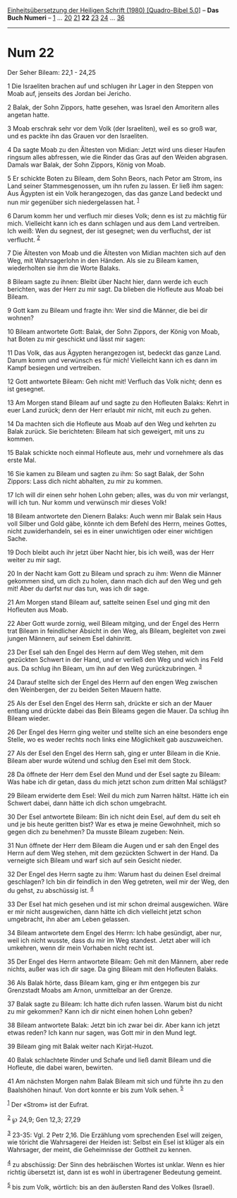 :PROPERTIES:
:ID:       70353f61-b4a8-4c8b-8f37-aef9ef3cd2db
:END:
<<navbar>>
[[../index.html][Einheitsübersetzung der Heiligen Schrift (1980)
[Quadro-Bibel 5.0]]] -- *Das Buch Numeri* -- [[file:Num_1.html][1]] ...
[[file:Num_20.html][20]] [[file:Num_21.html][21]] *22*
[[file:Num_23.html][23]] [[file:Num_24.html][24]] ...
[[file:Num_36.html][36]]

--------------

* Num 22
  :PROPERTIES:
  :CUSTOM_ID: num-22
  :END:

<<verses>>

<<v1>>
**** Der Seher Bileam: 22,1 - 24,25
     :PROPERTIES:
     :CUSTOM_ID: der-seher-bileam-221---2425
     :END:
1 Die Israeliten brachen auf und schlugen ihr Lager in den Steppen von
Moab auf, jenseits des Jordan bei Jericho.

<<v2>>
2 Balak, der Sohn Zippors, hatte gesehen, was Israel den Amoritern alles
angetan hatte.

<<v3>>
3 Moab erschrak sehr vor dem Volk (der Israeliten), weil es so groß war,
und es packte ihn das Grauen vor den Israeliten.

<<v4>>
4 Da sagte Moab zu den Ältesten von Midian: Jetzt wird uns dieser Haufen
ringsum alles abfressen, wie die Rinder das Gras auf den Weiden
abgrasen. Damals war Balak, der Sohn Zippors, König von Moab.

<<v5>>
5 Er schickte Boten zu Bileam, dem Sohn Beors, nach Petor am Strom, ins
Land seiner Stammesgenossen, um ihn rufen zu lassen. Er ließ ihm sagen:
Aus Ägypten ist ein Volk herangezogen, das das ganze Land bedeckt und
nun mir gegenüber sich niedergelassen hat. ^{[[#fn1][1]]}

<<v6>>
6 Darum komm her und verfluch mir dieses Volk; denn es ist zu mächtig
für mich. Vielleicht kann ich es dann schlagen und aus dem Land
vertreiben. Ich weiß: Wen du segnest, der ist gesegnet; wen du
verfluchst, der ist verflucht. ^{[[#fn2][2]]}

<<v7>>
7 Die Ältesten von Moab und die Ältesten von Midian machten sich auf den
Weg, mit Wahrsagerlohn in den Händen. Als sie zu Bileam kamen,
wiederholten sie ihm die Worte Balaks.

<<v8>>
8 Bileam sagte zu ihnen: Bleibt über Nacht hier, dann werde ich euch
berichten, was der Herr zu mir sagt. Da blieben die Hofleute aus Moab
bei Bileam.

<<v9>>
9 Gott kam zu Bileam und fragte ihn: Wer sind die Männer, die bei dir
wohnen?

<<v10>>
10 Bileam antwortete Gott: Balak, der Sohn Zippors, der König von Moab,
hat Boten zu mir geschickt und lässt mir sagen:

<<v11>>
11 Das Volk, das aus Ägypten herangezogen ist, bedeckt das ganze Land.
Darum komm und verwünsch es für mich! Vielleicht kann ich es dann im
Kampf besiegen und vertreiben.

<<v12>>
12 Gott antwortete Bileam: Geh nicht mit! Verfluch das Volk nicht; denn
es ist gesegnet.

<<v13>>
13 Am Morgen stand Bileam auf und sagte zu den Hofleuten Balaks: Kehrt
in euer Land zurück; denn der Herr erlaubt mir nicht, mit euch zu gehen.

<<v14>>
14 Da machten sich die Hofleute aus Moab auf den Weg und kehrten zu
Balak zurück. Sie berichteten: Bileam hat sich geweigert, mit uns zu
kommen.

<<v15>>
15 Balak schickte noch einmal Hofleute aus, mehr und vornehmere als das
erste Mal.

<<v16>>
16 Sie kamen zu Bileam und sagten zu ihm: So sagt Balak, der Sohn
Zippors: Lass dich nicht abhalten, zu mir zu kommen.

<<v17>>
17 Ich will dir einen sehr hohen Lohn geben; alles, was du von mir
verlangst, will ich tun. Nur komm und verwünsch mir dieses Volk!

<<v18>>
18 Bileam antwortete den Dienern Balaks: Auch wenn mir Balak sein Haus
voll Silber und Gold gäbe, könnte ich dem Befehl des Herrn, meines
Gottes, nicht zuwiderhandeln, sei es in einer unwichtigen oder einer
wichtigen Sache.

<<v19>>
19 Doch bleibt auch ihr jetzt über Nacht hier, bis ich weiß, was der
Herr weiter zu mir sagt.

<<v20>>
20 In der Nacht kam Gott zu Bileam und sprach zu ihm: Wenn die Männer
gekommen sind, um dich zu holen, dann mach dich auf den Weg und geh mit!
Aber du darfst nur das tun, was ich dir sage.

<<v21>>
21 Am Morgen stand Bileam auf, sattelte seinen Esel und ging mit den
Hofleuten aus Moab.

<<v22>>
22 Aber Gott wurde zornig, weil Bileam mitging, und der Engel des Herrn
trat Bileam in feindlicher Absicht in den Weg, als Bileam, begleitet von
zwei jungen Männern, auf seinem Esel dahinritt.

<<v23>>
23 Der Esel sah den Engel des Herrn auf dem Weg stehen, mit dem
gezückten Schwert in der Hand, und er verließ den Weg und wich ins Feld
aus. Da schlug ihn Bileam, um ihn auf den Weg zurückzubringen.
^{[[#fn3][3]]}

<<v24>>
24 Darauf stellte sich der Engel des Herrn auf den engen Weg zwischen
den Weinbergen, der zu beiden Seiten Mauern hatte.

<<v25>>
25 Als der Esel den Engel des Herrn sah, drückte er sich an der Mauer
entlang und drückte dabei das Bein Bileams gegen die Mauer. Da schlug
ihn Bileam wieder.

<<v26>>
26 Der Engel des Herrn ging weiter und stellte sich an eine besonders
enge Stelle, wo es weder rechts noch links eine Möglichkeit gab
auszuweichen.

<<v27>>
27 Als der Esel den Engel des Herrn sah, ging er unter Bileam in die
Knie. Bileam aber wurde wütend und schlug den Esel mit dem Stock.

<<v28>>
28 Da öffnete der Herr dem Esel den Mund und der Esel sagte zu Bileam:
Was habe ich dir getan, dass du mich jetzt schon zum dritten Mal
schlägst?

<<v29>>
29 Bileam erwiderte dem Esel: Weil du mich zum Narren hältst. Hätte ich
ein Schwert dabei, dann hätte ich dich schon umgebracht.

<<v30>>
30 Der Esel antwortete Bileam: Bin ich nicht dein Esel, auf dem du seit
eh und je bis heute geritten bist? War es etwa je meine Gewohnheit, mich
so gegen dich zu benehmen? Da musste Bileam zugeben: Nein.

<<v31>>
31 Nun öffnete der Herr dem Bileam die Augen und er sah den Engel des
Herrn auf dem Weg stehen, mit dem gezückten Schwert in der Hand. Da
verneigte sich Bileam und warf sich auf sein Gesicht nieder.

<<v32>>
32 Der Engel des Herrn sagte zu ihm: Warum hast du deinen Esel dreimal
geschlagen? Ich bin dir feindlich in den Weg getreten, weil mir der Weg,
den du gehst, zu abschüssig ist. ^{[[#fn4][4]]}

<<v33>>
33 Der Esel hat mich gesehen und ist mir schon dreimal ausgewichen. Wäre
er mir nicht ausgewichen, dann hätte ich dich vielleicht jetzt schon
umgebracht, ihn aber am Leben gelassen.

<<v34>>
34 Bileam antwortete dem Engel des Herrn: Ich habe gesündigt, aber nur,
weil ich nicht wusste, dass du mir im Weg standest. Jetzt aber will ich
umkehren, wenn dir mein Vorhaben nicht recht ist.

<<v35>>
35 Der Engel des Herrn antwortete Bileam: Geh mit den Männern, aber rede
nichts, außer was ich dir sage. Da ging Bileam mit den Hofleuten Balaks.

<<v36>>
36 Als Balak hörte, dass Bileam kam, ging er ihm entgegen bis zur
Grenzstadt Moabs am Arnon, unmittelbar an der Grenze.

<<v37>>
37 Balak sagte zu Bileam: Ich hatte dich rufen lassen. Warum bist du
nicht zu mir gekommen? Kann ich dir nicht einen hohen Lohn geben?

<<v38>>
38 Bileam antwortete Balak: Jetzt bin ich zwar bei dir. Aber kann ich
jetzt etwas reden? Ich kann nur sagen, was Gott mir in den Mund legt.

<<v39>>
39 Bileam ging mit Balak weiter nach Kirjat-Huzot.

<<v40>>
40 Balak schlachtete Rinder und Schafe und ließ damit Bileam und die
Hofleute, die dabei waren, bewirten.

<<v41>>
41 Am nächsten Morgen nahm Balak Bileam mit sich und führte ihn zu den
Baalshöhen hinauf. Von dort konnte er bis zum Volk sehen. ^{[[#fn5][5]]}

^{[[#fnm1][1]]} Der «Strom» ist der Eufrat.

^{[[#fnm2][2]]} ℘ 24,9; Gen 12,3; 27,29

^{[[#fnm3][3]]} 23-35: Vgl. 2 Petr 2,16. Die Erzählung vom sprechenden
Esel will zeigen, wie töricht die Wahrsagerei der Heiden ist: Selbst ein
Esel ist klüger als ein Wahrsager, der meint, die Geheimnisse der
Gottheit zu kennen.

^{[[#fnm4][4]]} zu abschüssig: Der Sinn des hebräischen Wortes ist
unklar. Wenn es hier richtig übersetzt ist, dann ist es wohl in
übertragener Bedeutung gemeint.

^{[[#fnm5][5]]} bis zum Volk, wörtlich: bis an den äußersten Rand des
Volkes (Israel).
